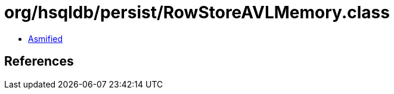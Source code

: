 = org/hsqldb/persist/RowStoreAVLMemory.class

 - link:RowStoreAVLMemory-asmified.java[Asmified]

== References

